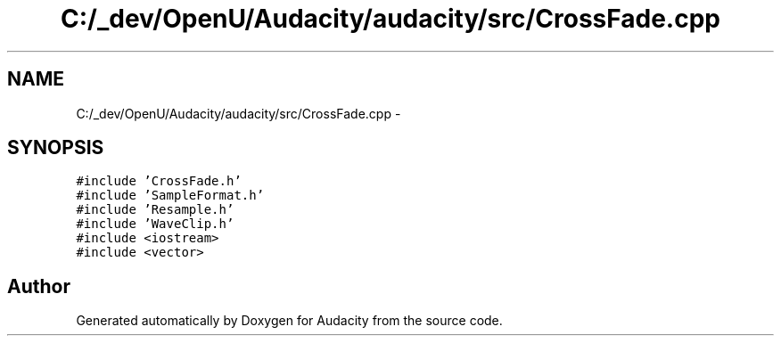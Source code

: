 .TH "C:/_dev/OpenU/Audacity/audacity/src/CrossFade.cpp" 3 "Thu Apr 28 2016" "Audacity" \" -*- nroff -*-
.ad l
.nh
.SH NAME
C:/_dev/OpenU/Audacity/audacity/src/CrossFade.cpp \- 
.SH SYNOPSIS
.br
.PP
\fC#include 'CrossFade\&.h'\fP
.br
\fC#include 'SampleFormat\&.h'\fP
.br
\fC#include 'Resample\&.h'\fP
.br
\fC#include 'WaveClip\&.h'\fP
.br
\fC#include <iostream>\fP
.br
\fC#include <vector>\fP
.br

.SH "Author"
.PP 
Generated automatically by Doxygen for Audacity from the source code\&.
